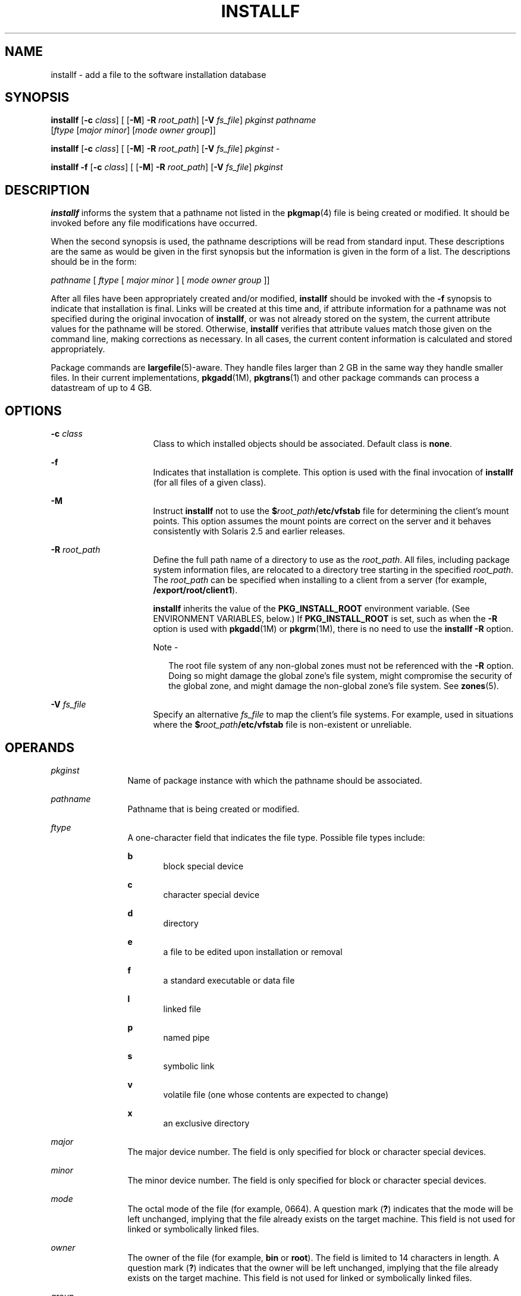 '\" te
.\"  Copyright 1989 AT&T Copyright (c) 2007, Sun Microsystems, Inc. All Rights Reserved
.\" The contents of this file are subject to the terms of the Common Development and Distribution License (the "License").  You may not use this file except in compliance with the License.
.\" You can obtain a copy of the license at usr/src/OPENSOLARIS.LICENSE or http://www.opensolaris.org/os/licensing.  See the License for the specific language governing permissions and limitations under the License.
.\" When distributing Covered Code, include this CDDL HEADER in each file and include the License file at usr/src/OPENSOLARIS.LICENSE.  If applicable, add the following below this CDDL HEADER, with the fields enclosed by brackets "[]" replaced with your own identifying information: Portions Copyright [yyyy] [name of copyright owner]
.TH INSTALLF 8 "Oct 30, 2007"
.SH NAME
installf \- add a file to the software installation database
.SH SYNOPSIS
.LP
.nf
\fBinstallf\fR [\fB-c\fR \fIclass\fR] [ [\fB-M\fR] \fB-R\fR \fIroot_path\fR] [\fB-V\fR \fIfs_file\fR] \fIpkginst\fR \fIpathname\fR
     [\fIftype\fR [\fImajor\fR \fIminor\fR] [\fImode\fR \fIowner\fR \fIgroup\fR]]
.fi

.LP
.nf
\fBinstallf\fR [\fB-c\fR \fIclass\fR] [ [\fB-M\fR] \fB-R\fR \fIroot_path\fR] [\fB-V\fR \fIfs_file\fR] \fIpkginst\fR -
.fi

.LP
.nf
\fBinstallf\fR \fB-f\fR [\fB-c\fR \fIclass\fR] [ [\fB-M\fR] \fB-R\fR \fIroot_path\fR] [\fB-V\fR \fIfs_file\fR] \fIpkginst\fR
.fi

.SH DESCRIPTION
.sp
.LP
\fBinstallf\fR informs the system that a pathname not listed in the
\fBpkgmap\fR(4) file is being created or modified. It should be invoked before
any file modifications have occurred.
.sp
.LP
When the second synopsis is used, the pathname descriptions will be read from
standard input. These descriptions are the same as would be given in the first
synopsis but the information is given in the form of a list. The descriptions
should be in the form:
.sp
.LP
\fIpathname\fR [ \fIftype\fR [\| \fImajor\fR \fIminor\fR ] [ \fImode\fR
\fIowner\fR \fIgroup\fR ]\|]
.sp
.LP
After all files have been appropriately created and/or modified, \fBinstallf\fR
should be invoked with the \fB-f\fR synopsis to indicate that installation is
final. Links will be created at this time and, if attribute information for a
pathname was not specified during the original invocation of \fBinstallf\fR, or
was not already stored on the system, the current attribute values for the
pathname will be stored. Otherwise, \fBinstallf\fR verifies that attribute
values match those given on the command line, making corrections as necessary.
In all cases, the current content information is calculated and stored
appropriately.
.sp
.LP
Package commands are \fBlargefile\fR(5)-aware. They handle files larger than 2
GB in the same way they handle smaller files. In their current implementations,
\fBpkgadd\fR(1M), \fBpkgtrans\fR(1) and other package commands can process a
datastream of  up to 4 GB.
.SH OPTIONS
.sp
.ne 2
.na
\fB\fB-c\fR \fIclass\fR\fR
.ad
.RS 16n
Class to which installed objects should be associated. Default class is
\fBnone\fR.
.RE

.sp
.ne 2
.na
\fB\fB-f\fR\fR
.ad
.RS 16n
Indicates that installation is complete. This option is used with the final
invocation of \fBinstallf\fR (for all files of a given class).
.RE

.sp
.ne 2
.na
\fB\fB-M\fR\fR
.ad
.RS 16n
Instruct \fBinstallf\fR not to use the \fB$\fR\fIroot_path\fR\fB/etc/vfstab\fR
file for determining the client's mount points. This option assumes the mount
points are correct on the server and it behaves consistently with Solaris 2.5
and earlier releases.
.RE

.sp
.ne 2
.na
\fB\fB\fR\fB-R\fR \fIroot_path\fR\fR
.ad
.RS 16n
Define the full path name of a directory to use as the \fIroot_path\fR. All
files, including package system information files, are relocated to a directory
tree starting in the specified \fIroot_path\fR. The \fIroot_path\fR can be
specified when installing to a client from a server (for example,
\fB/export/root/client1\fR).
.sp
\fBinstallf\fR inherits the value of the \fBPKG_INSTALL_ROOT\fR environment
variable. (See ENVIRONMENT VARIABLES, below.) If \fBPKG_INSTALL_ROOT\fR is set,
such as when the \fB-R\fR option is used with \fBpkgadd\fR(1M) or
\fBpkgrm\fR(1M), there is no need to use the \fBinstallf\fR \fB-R\fR option.
.LP
Note -
.sp
.RS 2
The root file system of any non-global zones must not be referenced with the
\fB-R\fR option. Doing so might damage the global zone's file system, might
compromise the security of the global zone, and might damage the non-global
zone's file system. See \fBzones\fR(5).
.RE
.RE

.sp
.ne 2
.na
\fB\fB-V\fR \fIfs_file\fR\fR
.ad
.RS 16n
Specify an alternative \fIfs_file\fR to map the client's file systems. For
example, used in situations where the \fB$\fR\fIroot_path\fR\fB/etc/vfstab\fR
file is non-existent or unreliable.
.RE

.SH OPERANDS
.sp
.ne 2
.na
\fB\fIpkginst\fR\fR
.ad
.RS 12n
Name of package instance with which the pathname should be associated.
.RE

.sp
.ne 2
.na
\fB\fIpathname\fR\fR
.ad
.RS 12n
Pathname that is being created or modified.
.RE

.sp
.ne 2
.na
\fB\fIftype\fR\fR
.ad
.RS 12n
A one-character field that indicates the file type. Possible file types
include:
.sp
.ne 2
.na
\fB\fBb\fR\fR
.ad
.RS 5n
block special device
.RE

.sp
.ne 2
.na
\fB\fBc\fR\fR
.ad
.RS 5n
character special device
.RE

.sp
.ne 2
.na
\fB\fBd\fR\fR
.ad
.RS 5n
directory
.RE

.sp
.ne 2
.na
\fB\fBe\fR\fR
.ad
.RS 5n
a file to be edited upon installation or removal
.RE

.sp
.ne 2
.na
\fB\fBf\fR\fR
.ad
.RS 5n
a standard executable or data file
.RE

.sp
.ne 2
.na
\fB\fBl\fR\fR
.ad
.RS 5n
linked file
.RE

.sp
.ne 2
.na
\fB\fBp\fR\fR
.ad
.RS 5n
named pipe
.RE

.sp
.ne 2
.na
\fB\fBs\fR\fR
.ad
.RS 5n
symbolic link
.RE

.sp
.ne 2
.na
\fB\fBv\fR\fR
.ad
.RS 5n
volatile file (one whose contents are expected to change)
.RE

.sp
.ne 2
.na
\fB\fBx\fR\fR
.ad
.RS 5n
an exclusive directory
.RE

.RE

.sp
.ne 2
.na
\fB\fImajor\fR\fR
.ad
.RS 12n
The major device number. The field is only specified for block or character
special devices.
.RE

.sp
.ne 2
.na
\fB\fIminor\fR\fR
.ad
.RS 12n
The minor device number. The field is only specified for block or character
special devices.
.RE

.sp
.ne 2
.na
\fB\fImode\fR\fR
.ad
.RS 12n
The octal mode of the file (for example, 0664). A question mark (\fB?\fR)
indicates that the mode will be left unchanged, implying that the file already
exists on the target machine. This field is not used for linked or symbolically
linked files.
.RE

.sp
.ne 2
.na
\fB\fIowner\fR\fR
.ad
.RS 12n
The owner of the file (for example, \fBbin\fR or \fBroot\fR). The field is
limited to 14 characters in length. A question mark (\fB?\fR) indicates that
the owner will be left unchanged, implying that the file already exists on the
target machine. This field is not used for linked or symbolically linked files.
.RE

.sp
.ne 2
.na
\fB\fIgroup\fR\fR
.ad
.RS 12n
The group to which the file belongs (for example, \fBbin\fR or \fBsys\fR). The
field is limited to 14 characters in length. A question mark (\fB?\fR)
indicates that the group will be left unchanged, implying that the file already
exists on the target machine. This field is not used for linked or symbolically
linked files.
.RE

.SH EXAMPLES
.LP
\fBExample 1 \fRBasic Usage
.sp
.LP
The following example shows the use of \fBinstallf\fR, invoked from an optional
pre-install or post-install script:

.sp
.in +2
.nf
# create /dev/xt directory
# (needs to be done before drvinstall)
installf $PKGINST /dev/xt d 755 root sys ||
	exit 2
majno=`/usr/sbin/drvinstall \fB-m\fR /etc/master.d/xt
     \fB-d\fR $BASEDIR/data/xt.o \fB-v\fR1.0` ||
	exit 2
i=00
while [ $i \(milt $limit ]
do
    for j in 0 1 2 3 4 5 6 7
    do
        echo /dev/xt$i$j c $majno `expr $i ? 8 + $j`
             644 root sys |
        echo /dev/xt$i$j=/dev/xt/$i$j
    done
    i=`expr $i + 1`
    [ $i \(mile 9 ] && i="0$i" #add leading zero
done | installf $PKGINST \(mi || exit 2
# finalized installation, create links
installf \fB-f\fR $PKGINST || exit 2
.fi
.in -2
.sp

.SH ENVIRONMENT VARIABLES
.sp
.LP
\fBinstallf\fR inherits the value of the following environment variable. This
variable is set when \fBpkgadd\fR(1M) or \fBpkgrm\fR(1M) is invoked with the
\fB-R\fR option.
.sp
.ne 2
.na
\fB\fBPKG_INSTALL_ROOT\fR\fR
.ad
.RS 20n
If present, defines the full path name of a directory to use as the system's
\fBPKG_INSTALL_ROOT\fR path. All product and package information files are then
looked for in the directory tree, starting with the specified
\fBPKG_INSTALL_ROOT\fR path. If not present, the default system path of \fB/\fR
is used.
.RE

.SH EXIT STATUS
.sp
.ne 2
.na
\fB\fB0\fR\fR
.ad
.RS 6n
Successful operation.
.RE

.sp
.ne 2
.na
\fB\fB>0\fR\fR
.ad
.RS 6n
An error occurred.
.RE

.SH SEE ALSO
.sp
.LP
\fBpkginfo\fR(1), \fBpkgmk\fR(1), \fBpkgparam\fR(1), \fBpkgproto\fR(1),
\fBpkgtrans\fR(1), \fBpkgadd\fR(1M), \fBpkgask\fR(1M), \fBpkgchk\fR(1M),
\fBpkgrm\fR(1M), \fBremovef\fR(1M), \fBpkgmap\fR(4), \fBspace\fR(4),
\fBattributes\fR(5), \fBlargefile\fR(5)
.sp
.LP
\fI\fR
.SH NOTES
.sp
.LP
When \fIftype\fR is specified, all applicable fields, as shown below, must be
defined:
.sp

.sp
.TS
box;
l l
l l .
\fIftype\fR	Required Fields
\fBp\fR, \fBx\fR, \fBd\fR, \fBf\fR, \fBv\fR, or \fBe\fR	\fBmode  owner  group\fR
\fBc\fR or \fBb\fR	\fBmajor  minor mode  owner  group\fR
.TE

.sp
.LP
The \fBinstallf\fR command will create directories, named pipes and special
devices on the original invocation. Links are created when \fBinstallf\fR is
invoked with the \fB-f\fR option to indicate installation is complete.
.sp
.LP
Links should be specified as \fIpath1\fR\fB=\fR\fIpath2.\fR \fIpath1\fR
indicates the destination and \fIpath2\fR indicates the source file.
.sp
.LP
Files installed with \fBinstallf\fR will be placed in the class \fBnone\fR,
unless a class is defined with the command. Subsequently, they will be removed
when the associated package is deleted. If this file should not be deleted at
the same time as the package, be certain to assign it to a class which is
ignored at removal time. If special action is required for the file before
removal, a class must be defined with the command and an appropriate class
action script delivered with the package.
.sp
.LP
When classes are used, \fBinstallf\fR must be used in one of the following
forms:
.sp
.in +2
.nf
installf \fB-c\fR class1 .\|.\|.\|
installf \fB-f\fR \fB-c\fR class1 .\|.\|.\|
installf \fB-c\fR class2 .\|.\|.\|
installf \fB-f\fR \fB-c\fR class2 .\|.\|.\|
.fi
.in -2
.sp

